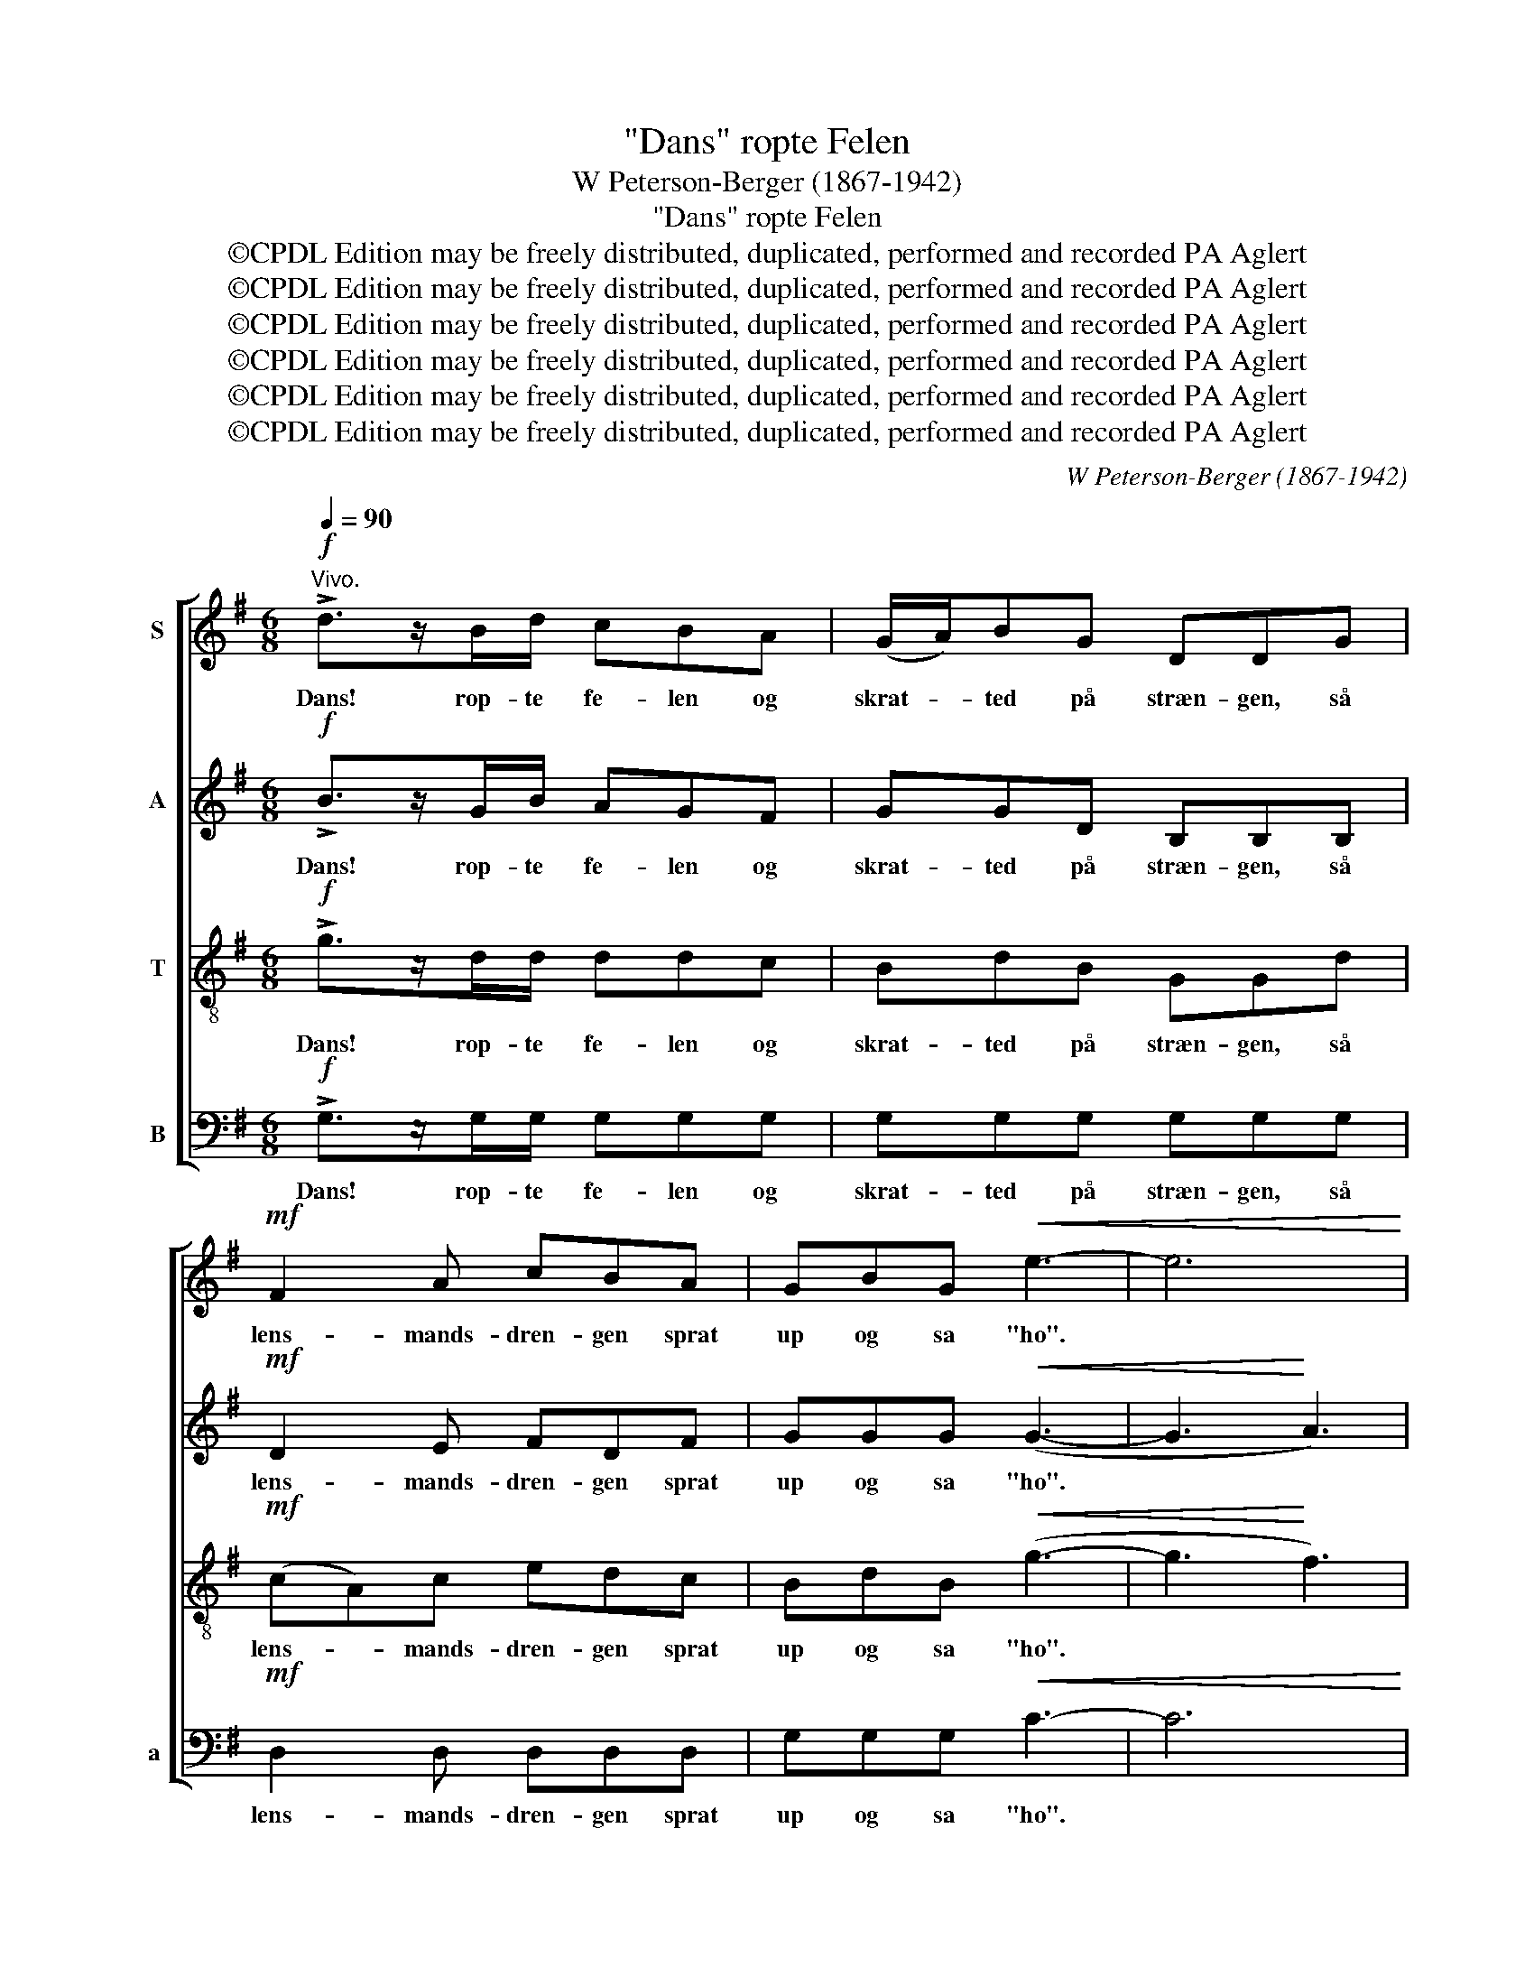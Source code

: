 X:1
T:"Dans" ropte Felen
T:W Peterson-Berger (1867-1942)
T:"Dans" ropte Felen
T:©CPDL Edition may be freely distributed, duplicated, performed and recorded PA Aglert
T:©CPDL Edition may be freely distributed, duplicated, performed and recorded PA Aglert
T:©CPDL Edition may be freely distributed, duplicated, performed and recorded PA Aglert
T:©CPDL Edition may be freely distributed, duplicated, performed and recorded PA Aglert
T:©CPDL Edition may be freely distributed, duplicated, performed and recorded PA Aglert
T:©CPDL Edition may be freely distributed, duplicated, performed and recorded PA Aglert
C:W Peterson-Berger (1867-1942)
Z:©CPDL Edition may be freely distributed, duplicated, performed and recorded
Z:PA Aglert
%%score [ 1 2 3 4 ]
L:1/8
Q:1/4=90
M:6/8
K:G
V:1 treble nm="S"
V:2 treble nm="A"
V:3 treble-8 nm="T"
V:4 bass nm="B" snm="a"
V:1
"^Vivo."!f! !>!d>zB/d/ cBA | (G/A/)BG DDG |!mf! F2 A cBA | GBG!<(! e3- | e6!<)! | %5
w: Dans! rop- te fe- len og|skrat- * ted på stræn- gen, så|lens- mands- dren- gen sprat|up og sa "ho".||
!f! !>!d>zB/d/ cBA | (GB)G EEG |!mf!!<(! F>B!<)!^c dBd |!>(! ^c^AF!>)! B3- | B6 | %10
w: Stans! rop- te O- la, slog|be- * na un- da'n så|lens- mand datt af en og|gjen- ter- ne lo.||
!f! !courtesy!=c>zF/E/ DFA | B3 B2 B | (e2 c) A2 F | (d2 B) G2 E |!p!"^cresc." A>AA A^GA | %15
w: Hop! sa' en E- rik og|spænd- te, ja|spænd- * te i|ta- * get så|bjel- ke- ne bra- ged og|
!<(! ^AB^c!<)!!f! (d3 |!>(! ^c3!>)! =c3) | B z z z2!mf! B | B3 G2 G |!p!!<(! F>FF FFF!<)! | %20
w: væg- ge- ne skreg.||Stop! sa'n|El- ling og|tog ham i kra- gen og|
!<(! F^A!<)!^c!f! d!>(!B!>)!B |!<(! d3!<)! B2 !courtesy!=c |!>(! B3 A2 E!>)! |!p!!<(! (E6 | %24
w: holdt ham mod da- gen, du|er nok for|vek, ja for|vek!|
 D3 d3)!<)! |!f! !>!d>zB/d/ cBA | (G/A/)BG DDG |!mf! FAB cBA | GBG!<(! e3- | e6!<)! | %30
w: |Hej! sa' en Ras- mus tog|Ran- * di om li- ve', "nu|skynd dig at gi- ve den|kys- sen du ved!"||
!f! !>!d>zB/d/ cBA | GBG EE_E |!<(! D>GB!<)! d2 B | z2!f! G ABD | !fermata!G6 |] %35
w: Nej! svar- te Ran- di, en|ör- fig hun gav ham og|sled sig i- fra ham:|"Der har du Be-|sked!"|
V:2
!f! !>!B>zG/B/ AGF | GGD B,B,B, |!mf! D2 E FDF | GGG!<(! (G3- | G3!<)! A3) |!f! !>!B>zG/B/ AGF | %6
w: Dans! rop- te fe- len og|skrat- ted på stræn- gen, så|lens- mands- dren- gen sprat|up og sa "ho".||Stans! rop- te O- la, slog|
 (EG)E B,B,E |!mf!!<(! D>D!<)!E FBF |!>(! EFE!>)! D3- | D6- | D6- | D3- D z z |!f! c>zF/E/ DFA | %13
w: be- * na un- da'n så|lens- mand datt af en og|gjen- ter- ne lo.||||Hop! sa' en E- rik og|
 B3 B2 B |!p!"^cresc." F>FF F^EF |!<(! GA!<)!G!f! (F3 |!>(! G3!>)! A3) | F z z z2!mf! ^D | %18
w: spænd- te så|bjel- ke- ne bra- ged og|væg- ge- ne skreg.||Stop! sa'n|
 E3 G2 E |!p!!<(! D>DD DDD!<)! |!<(! DE!<)!D!f! C!>(!C!>)!C |!<(! =F3!<)! E2 D |!>(! C3 E2 C!>)! | %23
w: El- ling og|tog ham i kra- gen og|holdt ham mod da- gen, du|er nok for|vek, ja for|
!p!!<(! c6- | c6!<)! |!f! !>!B>zG/B/ AGF | GGD B,B,B, |!mf! DEG FDF | GGG!<(! (G3- | G3!<)! A3) | %30
w: vek!||Hej! sa' en Ras- mus tog|Ran- di om li- ve', "nu|skynd dig at gi- ve den|kys- sen du ved!"||
!f! !>!B>zG/B/ AGF | EEE EA,^A, |!<(! B,>B,D!<)! G2 D | z2 z z2!mp! C | %34
w: Nej! svar- te Ran- di, en|ör- fig hun gav ham og|sled sig i- fra ham:|"Der|
"^rit." B,!>(!B,C!>)! !fermata!B,3 |] %35
w: har du Be- sked!"|
V:3
!f! !>!g>zd/d/ ddc | BdB GGd |!mf! (cA)c edc | BdB!<(! (g3- | g3!<)! f3) |!f! !>!g>zd/d/ ddc | %6
w: Dans! rop- te fe- len og|skrat- ted på stræn- gen, så|lens- * mands- dren- gen sprat|up og sa "ho".||Stans! rop- te O- la, slog|
 (Be)B GGB |!mf!!<(! B>B^A!<)! BdB |!>(! ^AcA!>)! F3- | F6- | F3- F z z |!f! g>zB/A/ GBd | %12
w: be- * na un- da'n så|lens- mand datt af en og|gjen- ter- ne lo.|||Hop! sa' en E- rik og|
 f3- fed | G3 G2 G |!p!"^cresc." d>dd ddd |!<(! dA!<)!A!f! A3- |!>(! A6!>)! | B z z z2 z | %18
w: spænd- * te i|ta- get så|bjel- ke- ne bra- ged og|væg- ge- ne skreg.||Stop!|
 z2!mf! G ccB |!p!!<(! ^A>AA AA!<)!A |!<(! ^A^c!<)!A!f! F!>(!GF!>)! |!<(! !courtesy!=A3!<)! ^G2 G | %22
w: sa'n El- ling og|tog ham i kra- gen og|holdt ham mod da- gen, du|er nok for|
!>(! A3 c2 e!>)! |!p!!<(! (g6- | g3 f3)!<)! |!f! !>!g>zd/d/ ddc | BdB GGd |!mf! ccd edc | %28
w: vek, ja for|vek!||Hej! sa' en Ras- mus tog|Ran- di om li- ve', "nu|skynd dig at gi- ve den|
 BdB!<(! (g3- | g3 f3)!<)! |!f! !>!g>zd/d/ ddc | BBB BAG |!<(! G>DG!<)! B2 G | z2 z z2!mp! F | %34
w: kys- sen du ved!"||Nej! svar- te Ran- di, en|ör- fig hun gav ham og|sled sig i- fra ham:|"Der|
"^rit." G!>(!DE!>)! !fermata!D3 |] %35
w: har du Be- sked!"|
V:4
!f! !>!G,>zG,/G,/ G,G,G, | G,G,G, G,G,G, |!mf! D,2 D, D,D,D, | G,G,G,!<(! C3- | C6!<)! | %5
w: Dans! rop- te fe- len og|skrat- ted på stræn- gen, så|lens- mands- dren- gen sprat|up og sa "ho".||
!f! !>!G,>zG,/G,/ F,G,D, | (E,3 G,2) E, |!mf!!<(! F,3!<)! F,2 F, | F,3 B,,2 B,, | %9
w: Stans! rop- te O- la, slog|be- * na|un- da'n så|lens- mand datt|
 B,,B,,B,, B,,B,,B,, | (A,,6 | G,,3- G,,) z z | z6 |!f! D>zG,/F,/ E,G,B, | %14
w: af en og gjen- ter- ne|lo.|||Hop! sa' en E- rik og|
!p!"^cresc." A,>A,A, A,B,A, |!<(! G,F,!<)!E,!f! D,!>(!D,D, | E,E,!>)!E, (F,2 E,) | %17
w: spænd- te i ta- get så|bjel- ke- ne bra- ged og|væg- ge- ne skreg. *|
 ^D,z!f!B,, B,B,B, | G,>F,G, E,E,D, |!p!!<(! ^C,3 F,2!<)! F, |!<(! F,3!<)!!f! B,,2!>(! B,,!>)! | %21
w: Stop! sa'n El- ling og|tog ham i kra- gen og|holdt ham mod|da- gen, du|
!<(! B,,3!<)! E,2 E, |!>(! E,3 A,,2 A,,!>)! |!p!!<(! A,6- | A,6!<)! |!f! !>!G,>zG,/G,/ G,G,G, | %26
w: er nok for|vek, ja for|vek!||Hej! sa' en Ras- mus tog|
 G,G,G, G,G,G, |!mf! D,D,D, D,D,D, | G,G,G,!<(! C3- | C6!<)! |!f! !>!G,>zG,/G,/ D,G,D, | %31
w: Ran- di om li- ve', "nu|skynd dig at gi- ve den|kys- sen du ved!"||Nej! svar- te Ran- di, en|
 E,G,E, C,C,^C, |!<(! D,>D,D,!<)! D,2 D, | z2 z z2!mp! D, | %34
w: ör- fig hun gav ham og|sled sig i- fra ham:|"Der|
"^rit." G,,!>(!G,,G,,!>)! !fermata!G,,3 |] %35
w: har du Be- sked!"|

